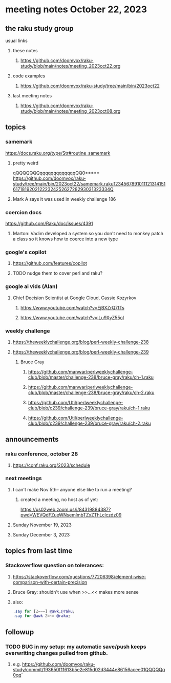* meeting notes October 22, 2023
** the raku study group
**** usual links
***** these notes
****** https://github.com/doomvox/raku-study/blob/main/notes/meeting_2023oct22.org

***** code examples
****** https://github.com/doomvox/raku-study/tree/main/bin/2023oct22

***** last meeting notes
****** https://github.com/doomvox/raku-study/blob/main/notes/meeting_2023oct08.org

** topics

*** samemark
https://docs.raku.org/type/Str#routine_samemark
**** pretty weird
qQQQQQQQqqqqqqqqqqqqqQQ0*****
https://github.com/doomvox/raku-study/tree/main/bin/2023oct22/samemark.raku12345678910111213141516171819202122232425262728293031323334Q
**** Mark A says it was used in weekly challenge 186

*** coercion docs
https://github.com/Raku/doc/issues/4391
**** Marton: Vadim developed a system so you don't need to monkey patch a class so it knows how to coerce into a new type

*** google's copilot 
**** https://github.com/features/copilot
**** TODO nudge them to cover perl and raku?

*** google ai vids (Alan)
**** Chief Decision Scientist at Google Cloud, Cassie Kozyrkov 
***** https://www.youtube.com/watch?v=EjBXZrQ7fTs
***** https://www.youtube.com/watch?v=iLu9XyZ55oI

*** weekly challenge
**** https://theweeklychallenge.org/blog/perl-weekly-challenge-238

**** https://theweeklychallenge.org/blog/perl-weekly-challenge-239


***** Bruce Gray
****** https://github.com/manwar/perlweeklychallenge-club/blob/master/challenge-238/bruce-gray/raku/ch-1.raku
****** https://github.com/manwar/perlweeklychallenge-club/blob/master/challenge-238/bruce-gray/raku/ch-2.raku
****** https://github.com/Util/perlweeklychallenge-club/blob/c239/challenge-239/bruce-gray/raku/ch-1.raku
****** https://github.com/Util/perlweeklychallenge-club/blob/c239/challenge-239/bruce-gray/raku/ch-2.raku

** announcements 
*** raku conference, october 28
**** https://conf.raku.org/2023/schedule

*** next meetings
**** I can't make Nov 5th-- anyone else like to run a meeting?

***** created a meeting, no host as of yet:
https://us02web.zoom.us/j/84319884387?pwd=WEVQdFZueWNsemlmbTZxZThLclczdz09

**** Sunday November 19, 2023
**** Sunday December  3, 2023


** topics from last time

*** Stackoverflow question on tolerances:
**** https://stackoverflow.com/questions/77206398/element-wise-comparison-with-certain-precision
**** Bruce Gray: shouldn't use <<...>> when >>...<< makes more sense
**** also:
#+BEGIN_SRC raku
.say for [Z=~=] @awk,@raku;
.say for @awk Z=~= @raku;
#+END_SRC



** followup

*** TODO BUG in my setup:  my automatic save/push keeps overwriting changes pulled from github.
**** e.g. https://github.com/doomvox/raku-study/commit/193650f11613b5e2e815d02d3444e86156acee01QQQQQq0qq`


